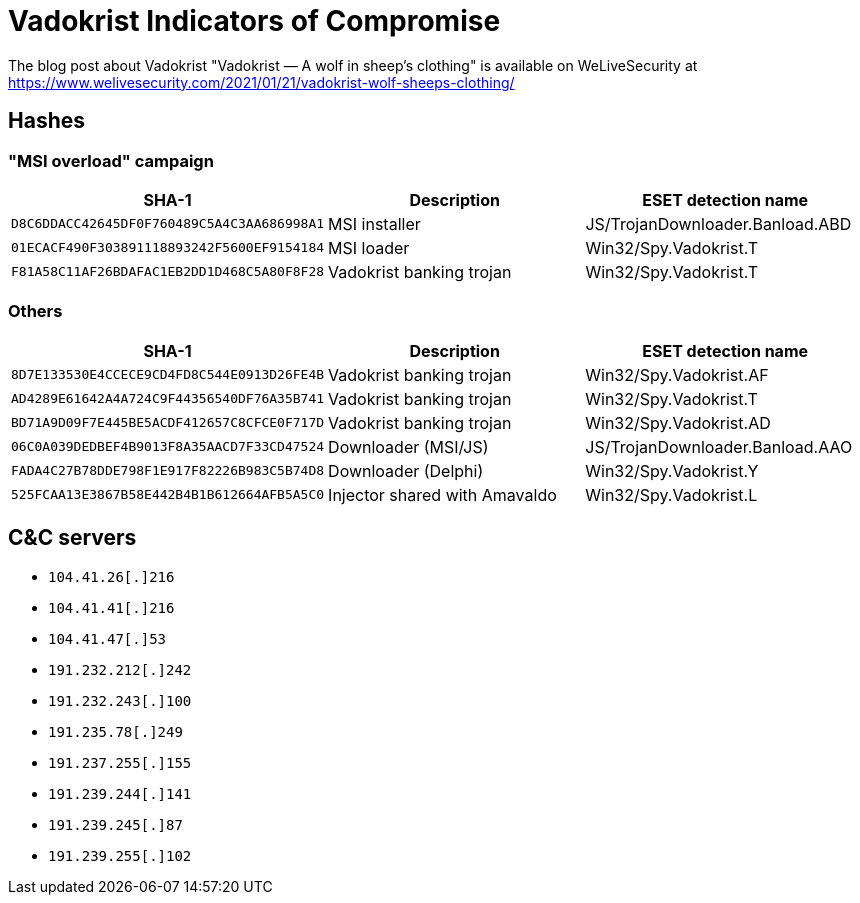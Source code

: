 = Vadokrist Indicators of Compromise

The blog post about Vadokrist "Vadokrist — A wolf in sheep's clothing" is available on WeLiveSecurity at
https://www.welivesecurity.com/2021/01/21/vadokrist-wolf-sheeps-clothing/

== Hashes

=== "MSI overload" campaign

[options="header"]
|====
| SHA-1                                      | Description              | ESET detection name
| `D8C6DDACC42645DF0F760489C5A4C3AA686998A1` | MSI installer            | JS/TrojanDownloader.Banload.ABD
| `01ECACF490F303891118893242F5600EF9154184` | MSI loader               | Win32/Spy.Vadokrist.T
| `F81A58C11AF26BDAFAC1EB2DD1D468C5A80F8F28` | Vadokrist banking trojan | Win32/Spy.Vadokrist.T
|====

=== Others

[options="header"]
|====
| SHA-1                                      | Description                   | ESET detection name
| `8D7E133530E4CCECE9CD4FD8C544E0913D26FE4B` | Vadokrist banking trojan      | Win32/Spy.Vadokrist.AF
| `AD4289E61642A4A724C9F44356540DF76A35B741` | Vadokrist banking trojan      | Win32/Spy.Vadokrist.T
| `BD71A9D09F7E445BE5ACDF412657C8CFCE0F717D` | Vadokrist banking trojan      | Win32/Spy.Vadokrist.AD
| `06C0A039DEDBEF4B9013F8A35AACD7F33CD47524` | Downloader (MSI/JS)           | JS/TrojanDownloader.Banload.AAO
| `FADA4C27B78DDE798F1E917F82226B983C5B74D8` | Downloader (Delphi)           | Win32/Spy.Vadokrist.Y
| `525FCAA13E3867B58E442B4B1B612664AFB5A5C0` | Injector shared with Amavaldo | Win32/Spy.Vadokrist.L
|====

== C&C servers

- `104.41.26[.]216`
- `104.41.41[.]216`
- `104.41.47[.]53`
- `191.232.212[.]242`
- `191.232.243[.]100`
- `191.235.78[.]249`
- `191.237.255[.]155`
- `191.239.244[.]141`
- `191.239.245[.]87`
- `191.239.255[.]102`
